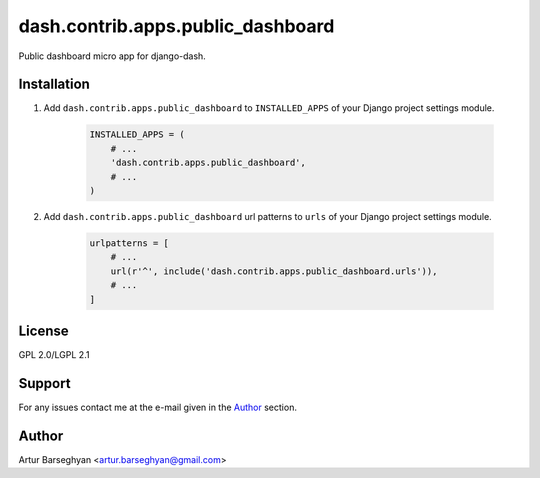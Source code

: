 ==================================
dash.contrib.apps.public_dashboard
==================================
Public dashboard micro app for django-dash.

Installation
============
#) Add ``dash.contrib.apps.public_dashboard`` to ``INSTALLED_APPS`` of your
   Django project settings module.

    .. code-block:: python

        INSTALLED_APPS = (
            # ...
            'dash.contrib.apps.public_dashboard',
            # ...
        )

#) Add ``dash.contrib.apps.public_dashboard`` url patterns to ``urls``
   of your Django project settings module.

    .. code-block:: python

        urlpatterns = [
            # ...
            url(r'^', include('dash.contrib.apps.public_dashboard.urls')),
            # ...
        ]

License
=======
GPL 2.0/LGPL 2.1

Support
=======
For any issues contact me at the e-mail given in the `Author`_ section.

Author
======
Artur Barseghyan <artur.barseghyan@gmail.com>
